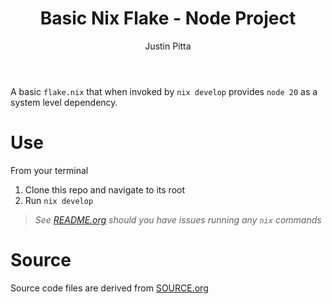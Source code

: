 
#+TITLE: Basic Nix Flake - Node Project
#+AUTHOR: Justin Pitta
#+auto_tangle: t
#+PROPERTY: header-args:nix :mkdirp yes

A basic =flake.nix= that when invoked by ~nix develop~ provides =node 20= as a system level dependency.

* Use

From your terminal

1. Clone this repo and navigate to its root
2. Run ~nix develop~


   #+begin_quote
   /See [[file:README.org][README.org]] should you have issues running any ~nix~ commands/
   #+end_quote

* Source

Source code files are derived from [[file:SOURCE.org][SOURCE.org]]
